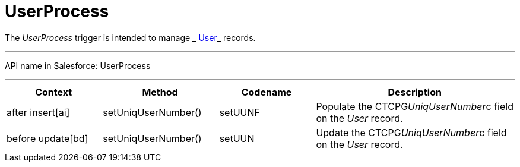 = UserProcess

The _UserProcess_ trigger is intended to
manage _ xref:user-field-reference.html[User]_ records.

'''''

API name in Salesforce: UserProcess

'''''

[width="100%",cols="25%,25%,25%,25%",]
|===
|*Context* |*Method* |*Codename* |*Description*

|after insert[ai] |setUniqUserNumber() |setUUNF
|Populate the CTCPG__UniqUserNumber__c field on
the _User_ record. 

|before update[bd] |setUniqUserNumber() |setUUN
|Update the CTCPG__UniqUserNumber__c field on the _User_
record.
|===


